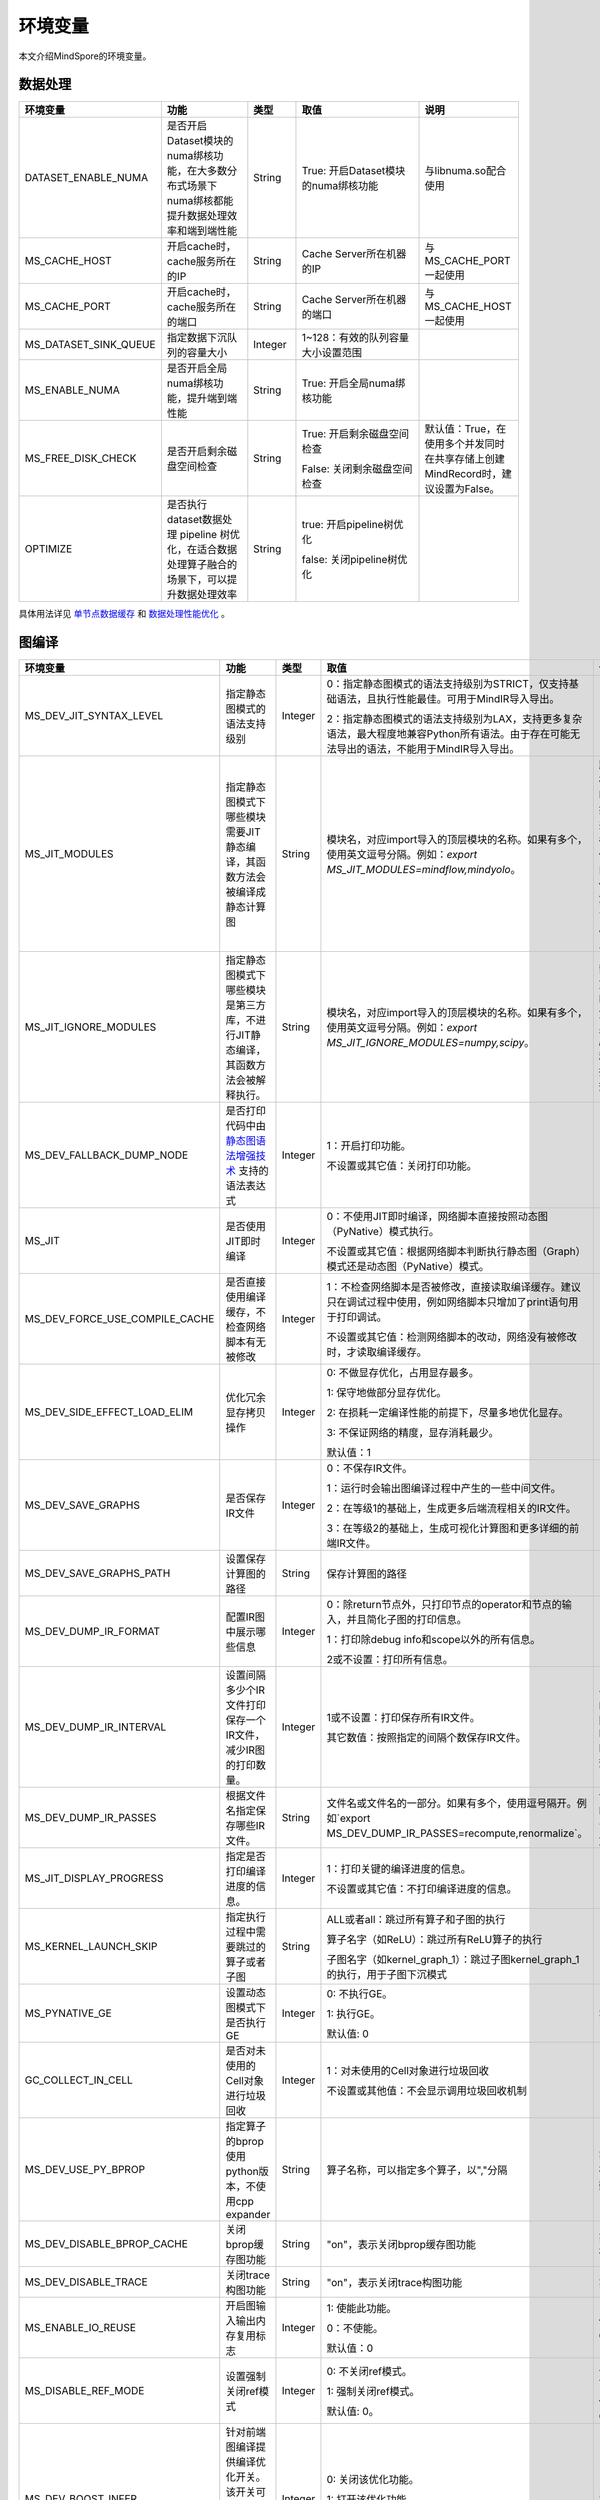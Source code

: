 环境变量
========

.. image:: https://mindspore-website.obs.cn-north-4.myhuaweicloud.com/website-images/r2.3/resource/_static/logo_source.svg
    :target: https://gitee.com/mindspore/docs/blob/r2.3/docs/mindspore/source_zh_cn/note/env_var_list.rst
    :alt: 查看源文件

本文介绍MindSpore的环境变量。

数据处理
---------

.. list-table::
   :widths: 20 20 10 30 20
   :header-rows: 1

   * - 环境变量
     - 功能
     - 类型
     - 取值
     - 说明
   * - DATASET_ENABLE_NUMA
     - 是否开启Dataset模块的numa绑核功能，在大多数分布式场景下numa绑核都能提升数据处理效率和端到端性能
     - String
     - True: 开启Dataset模块的numa绑核功能
     - 与libnuma.so配合使用
   * - MS_CACHE_HOST
     - 开启cache时，cache服务所在的IP
     - String
     - Cache Server所在机器的IP
     - 与MS_CACHE_PORT一起使用
   * - MS_CACHE_PORT
     - 开启cache时，cache服务所在的端口
     - String
     - Cache Server所在机器的端口
     - 与MS_CACHE_HOST一起使用
   * - MS_DATASET_SINK_QUEUE
     - 指定数据下沉队列的容量大小
     - Integer
     - 1~128：有效的队列容量大小设置范围
     -
   * - MS_ENABLE_NUMA
     - 是否开启全局numa绑核功能，提升端到端性能
     - String
     - True: 开启全局numa绑核功能
     -
   * - MS_FREE_DISK_CHECK
     - 是否开启剩余磁盘空间检查
     - String
     - True: 开启剩余磁盘空间检查

       False: 关闭剩余磁盘空间检查
     - 默认值：True，在使用多个并发同时在共享存储上创建MindRecord时，建议设置为False。
   * - OPTIMIZE
     - 是否执行dataset数据处理 pipeline 树优化，在适合数据处理算子融合的场景下，可以提升数据处理效率
     - String
     - true: 开启pipeline树优化

       false: 关闭pipeline树优化
     -

具体用法详见 `单节点数据缓存 <https://mindspore.cn/tutorials/experts/zh-CN/r2.3/dataset/cache.html>`_
和 `数据处理性能优化 <https://mindspore.cn/tutorials/experts/zh-CN/r2.3/dataset/optimize.html>`_ 。

图编译
------

.. list-table::
   :widths: 20 20 10 30 20
   :header-rows: 1

   * - 环境变量
     - 功能
     - 类型
     - 取值
     - 说明
   * - MS_DEV_JIT_SYNTAX_LEVEL
     - 指定静态图模式的语法支持级别
     - Integer
     - 0：指定静态图模式的语法支持级别为STRICT，仅支持基础语法，且执行性能最佳。可用于MindIR导入导出。
     
       2：指定静态图模式的语法支持级别为LAX，支持更多复杂语法，最大程度地兼容Python所有语法。由于存在可能无法导出的语法，不能用于MindIR导入导出。
     - 
   * - MS_JIT_MODULES
     - 指定静态图模式下哪些模块需要JIT静态编译，其函数方法会被编译成静态计算图
     - String
     - 模块名，对应import导入的顶层模块的名称。如果有多个，使用英文逗号分隔。例如：`export MS_JIT_MODULES=mindflow,mindyolo`。
     - 默认情况下，第三方库之外的模块都会进行JIT静态编译。MindSpore套件等一些模块如 `mindflow`、`mindyolo` 等并不会被视作第三方库，请参考 `调用第三方库 <https://www.mindspore.cn/docs/zh-CN/r2.3/note/static_graph_syntax_support.html#%E8%B0%83%E7%94%A8%E7%AC%AC%E4%B8%89%E6%96%B9%E5%BA%93>`_ 。如果有类似MindSpore套件的模块，内部存在 `nn.Cell`、`@ms.jit` 修饰函数或需要编译成静态计算图的函数方法，可以通过配置该环境变量，使该模块进行JIT静态编译而不会被当成第三方库。
   * - MS_JIT_IGNORE_MODULES
     - 指定静态图模式下哪些模块是第三方库，不进行JIT静态编译，其函数方法会被解释执行。
     - String
     - 模块名，对应import导入的顶层模块的名称。如果有多个，使用英文逗号分隔。例如：`export MS_JIT_IGNORE_MODULES=numpy,scipy`。
     - 静态图模式能够自动识别第三方库，一般情况下不需要为NumPy、SciPy这些可识别的第三方库设置该环境变量。如果 `MS_JIT_IGNORE_MODULES` 和 `MS_JIT_MODULES` 同时指定同一个模块名，前者生效，后者不生效。
   * - MS_DEV_FALLBACK_DUMP_NODE
     - 是否打印代码中由 `静态图语法增强技术 <https://www.mindspore.cn/docs/zh-CN/r2.3/design/dynamic_graph_and_static_graph.html#%E9%9D%99%E6%80%81%E5%9B%BE%E8%AF%AD%E6%B3%95%E5%A2%9E%E5%BC%BA%E6%8A%80%E6%9C%AF>`_ 支持的语法表达式
     - Integer
     - 1：开启打印功能。

       不设置或其它值：关闭打印功能。
     -
   * - MS_JIT
     - 是否使用JIT即时编译
     - Integer
     - 0：不使用JIT即时编译，网络脚本直接按照动态图（PyNative）模式执行。

       不设置或其它值：根据网络脚本判断执行静态图（Graph）模式还是动态图（PyNative）模式。
     -
   * - MS_DEV_FORCE_USE_COMPILE_CACHE
     - 是否直接使用编译缓存，不检查网络脚本有无被修改
     - Integer
     - 1：不检查网络脚本是否被修改，直接读取编译缓存。建议只在调试过程中使用，例如网络脚本只增加了print语句用于打印调试。

       不设置或其它值：检测网络脚本的改动，网络没有被修改时，才读取编译缓存。
     -
   * - MS_DEV_SIDE_EFFECT_LOAD_ELIM
     - 优化冗余显存拷贝操作
     - Integer
     - 0: 不做显存优化，占用显存最多。

       1: 保守地做部分显存优化。

       2: 在损耗一定编译性能的前提下，尽量多地优化显存。

       3: 不保证网络的精度，显存消耗最少。

       默认值：1
     - 
   * - MS_DEV_SAVE_GRAPHS
     - 是否保存IR文件
     - Integer
     - 0：不保存IR文件。
       
       1：运行时会输出图编译过程中产生的一些中间文件。
       
       2：在等级1的基础上，生成更多后端流程相关的IR文件。
       
       3：在等级2的基础上，生成可视化计算图和更多详细的前端IR文件。
     -
   * - MS_DEV_SAVE_GRAPHS_PATH
     - 设置保存计算图的路径
     - String
     - 保存计算图的路径
     -
   * - MS_DEV_DUMP_IR_FORMAT
     - 配置IR图中展示哪些信息
     - Integer
     - 0：除return节点外，只打印节点的operator和节点的输入，并且简化子图的打印信息。

       1：打印除debug info和scope以外的所有信息。

       2或不设置：打印所有信息。
     -
   * - MS_DEV_DUMP_IR_INTERVAL
     - 设置间隔多少个IR文件打印保存一个IR文件，减少IR图的打印数量。
     - Integer
     - 1或不设置：打印保存所有IR文件。

       其它数值：按照指定的间隔个数保存IR文件。
     - 该环境变量与MS_DEV_DUMP_IR_PASSES同时打开时，优先遵从MS_DEV_DUMP_IR_PASSES的规则，该环境变量不会生效。
   * - MS_DEV_DUMP_IR_PASSES
     - 根据文件名指定保存哪些IR文件。
     - String
     - 文件名或文件名的一部分。如果有多个，使用逗号隔开。例如`export MS_DEV_DUMP_IR_PASSES=recompute,renormalize`。
     - 设置该环境变量时，无论MS_DEV_SAVE_GRAPHS设置为什么等级，详细的前端IR文件都会参与筛选和打印。
   * - MS_JIT_DISPLAY_PROGRESS
     - 指定是否打印编译进度的信息。
     - Integer
     - 1：打印关键的编译进度的信息。

       不设置或其它值：不打印编译进度的信息。
     -
   * - MS_KERNEL_LAUNCH_SKIP
     - 指定执行过程中需要跳过的算子或者子图
     - String
     - ALL或者all：跳过所有算子和子图的执行

       算子名字（如ReLU）：跳过所有ReLU算子的执行

       子图名字（如kernel_graph_1）：跳过子图kernel_graph_1的执行，用于子图下沉模式
     -
   * - MS_PYNATIVE_GE
     - 设置动态图模式下是否执行GE
     - Integer
     - 0: 不执行GE。

       1: 执行GE。

       默认值: 0
     - 实验性质的环境变量
   * - GC_COLLECT_IN_CELL
     - 是否对未使用的Cell对象进行垃圾回收
     - Integer
     - 1：对未使用的Cell对象进行垃圾回收

       不设置或其他值：不会显示调用垃圾回收机制
     -
   * - MS_DEV_USE_PY_BPROP
     - 指定算子的bprop使用python版本，不使用cpp expander
     - String
     - 算子名称，可以指定多个算子，以","分隔
     - 实验性质的环境变量，如果不存在python版本的bprop函数，会执行出错
   * - MS_DEV_DISABLE_BPROP_CACHE
     - 关闭bprop缓存图功能
     - String
     - "on"，表示关闭bprop缓存图功能
     - 实验性质的环境变量，关闭缓存功能会导致构图时间延长
   * - MS_DEV_DISABLE_TRACE
     - 关闭trace构图功能
     - String
     - "on"，表示关闭trace构图功能
     - 实验性质的环境变量
   * - MS_ENABLE_IO_REUSE
     - 开启图输入输出内存复用标志
     - Integer
     - 1: 使能此功能。

       0：不使能。

       默认值：0
     - 仅限Ascend AI处理器环境GE流程使用。
   * - MS_DISABLE_REF_MODE
     - 设置强制关闭ref模式
     - Integer
     - 0: 不关闭ref模式。

       1: 强制关闭ref模式。

       默认值: 0。

     - 此环境变量后续将删除，不建议使用。

       仅限Ascend AI处理器环境GE流程使用。
   * - MS_DEV_BOOST_INFER
     - 针对前端图编译提供编译优化开关。该开关可加速类型推导模块，以加速网络编译。
     - Integer
     - 0: 关闭该优化功能。

       1: 打开该优化功能。

       默认值: 0
     - 实验性质的环境变量

Dump调试
--------

.. list-table::
   :widths: 20 20 10 30 20
   :header-rows: 1

   * - 环境变量
     - 功能
     - 类型
     - 取值
     - 说明
   * - MINDSPORE_DUMP_CONFIG
     - 指定 `云侧Dump功能 <https://www.mindspore.cn/tutorials/experts/zh-CN/r2.3/debug/dump.html#同步dump>`_
       或 `端侧Dump功能 <https://www.mindspore.cn/lite/docs/zh-CN/r2.3/use/benchmark_tool.html#dump功能>`_ 所依赖的配置文件的路径
     - String
     - 文件路径，支持相对路径与绝对路径
     -
   * - MS_DIAGNOSTIC_DATA_PATH
     - 使用 `云侧Dump功能 <https://www.mindspore.cn/tutorials/experts/zh-CN/r2.3/debug/dump.html#同步dump>`_ 时，
       如果Dump配置文件没有设置 `path` 字段或者设置为空字符串，则 `$MS_DIAGNOSTIC_DATA_PATH` `/debug_dump` 就会被当做path的值。
       若Dump配置文件中设置了 `path` 字段，则仍以该字段的实际取值为准。
     - String
     - 文件路径，只支持绝对路径
     - 与MINDSPORE_DUMP_CONFIG配合使用
   * - MS_ACL_DUMP_CFG_PATH
     - 当与MINDSPORE_DUMP_CONFIG配置的路径一致时，可开启ACL流程的异步dump
     - String
     - 文件路径，支持相对路径与绝对路径
     -
   * - MS_DEV_DUMP_BPROP
     - 在当前路径dump算子反向图的ir文件
     - String
     - "on"，表示在当前路径dump算子反向图的ir文件
     - 实验性质的环境变量
   * - MS_DEV_DUMP_PACK
     - 在当前路径生成trace构图的ir文件
     - String
     - "on"，表示在当前路径生成trace构图的ir文件
     - 实验性质的环境变量
   * - ENABLE_MS_DEBUGGER
     - 是否在训练中启动Debugger
     - Boolean
     - 1：开启Debugger

       0：关闭Debugger
     - 与MS_DEBUGGER_HOST、MS_DEBUGGER_PORT一起使用
   * - MS_DEBUGGER_HOST
     - MindSpore Insight Debugger服务的IP
     - String
     - 启动MindSpore Insight调试器的机器的IP
     - 与ENABLE_MS_DEBUGGER=1、MS_DEBUGGER_PORT一起使用
   * - MS_DEBUGGER_PARTIAL_MEM
     - 是否开启部分内存复用（只有在Debugger选中的节点才会关闭这些节点的内存复用）
     - Boolean
     - 1：开启Debugger选中节点的内存复用

       0：关闭Debugger选中节点的内存复用
     -
   * - MS_DEBUGGER_PORT
     - 连接MindSpore Insight Debugger Server的端口
     - Integer
     - 1~65536，连接MindSpore Insight Debugger Server的端口
     - 与ENABLE_MS_DEBUGGER=1、MS_DEBUGGER_HOST一起使用
   * - MS_OM_PATH
     - 配置task异常时dump数据路径以及图编译出错时dump的analyze_fail.ir文件的保存目录，保存路径为：指定的路径/rank_${rand_id}/om
     - String
     - 文件路径，支持相对路径与绝对路径
     -

具体用法详见 `Dump功能调试 <https://www.mindspore.cn/tutorials/experts/zh-CN/r2.3/debug/dump.html>`_ 和 `调试器 <https://www.mindspore.cn/mindinsight/docs/zh-CN/master/debugger.html>`_ 。

分布式并行
-----------

.. list-table::
   :widths: 20 20 10 30 20
   :header-rows: 1

   * - 环境变量
     - 功能
     - 类型
     - 取值
     - 说明
   * - RANK_ID
     - 指定深度学习时调用Ascend AI处理器的逻辑ID。
     - Integer
     - 0~7，多机并行时不同server中DEVICE_ID会有重复，使用RANK_ID可以避免这个问题（多机并行时 RANK_ID = SERVER_ID * DEVICE_NUM + DEVICE_ID，DEVICE_ID指当前机器的第几个Ascend AI处理器。）
     -
   * - RANK_SIZE
     - 指定深度学习时调用Ascend AI处理器的数量。

       注意：Ascend AI处理器，使用多卡执行分布式用例时，由用户指定。
     - Integer
     - 1~8，调用Ascend AI处理器的数量
     - 与RANK_TABLE_FILE配合使用
   * - RANK_TABLE_FILE 或 MINDSPORE_HCCL_CONFIG_PATH
     - 路径指向文件，包含指定多Ascend AI处理器环境中Ascend AI处理器的 `device_id` 对应的 `device_ip` 。

       注意：Ascend AI处理器，使用多卡执行分布式用例时，由用户指定。
     - String
     - 文件路径，支持相对路径与绝对路径
     - 与RANK_SIZE配合使用
   * - MS_COMM_COMPILER_OPT
     - Ascend后端图模式下编译时，指定可以复用的通信算子的上限。

       注意：Ascend AI处理器，使用多卡执行分布式用例时，由用户指定。
     - Integer
     - -1或正整数：使能通信子图复用，-1表示使用框架默认值，其他正整数表示用户指定值

       不设置或其他值：关闭通信子图复用
     -
   * - DEVICE_ID
     - 昇腾AI处理器的ID，即Device在AI server上的序列号。
     - Integer
     - 昇腾AI处理器的ID，取值范围：[0, 实际Device数量-1]。
     -
   * - MS_ROLE
     - 指定本进程角色。
     - String
     - MS_SCHED: 代表Scheduler进程，一个训练任务只启动一个Scheduler，负责组网，容灾恢复等，不会执行训练代码。

       MS_WORKER: 代表Worker进程，一般设置分布式训练进程为此角色。

       MS_PSERVER: 代表Parameter Server进程，只有在Parameter Server模式下此角色生效，具体请参考 `Parameter Server模式 <https://www.mindspore.cn/tutorials/experts/zh-CN/r2.3/parallel/parameter_server_training.html>`_ 。
     - Worker和Parameter Server进程会向Scheduler进程注册从而完成组网。
   * - MS_SCHED_HOST
     - 指定Scheduler的IP地址。
     - String
     - 合法的IP地址。
     - 当前版本暂不支持IPv6地址。
   * - MS_SCHED_PORT
     - 指定Scheduler绑定端口号。
     - Integer
     - 1024～65535范围内的端口号。
     -
   * - MS_NODE_ID
     - 指定本进程的ID，集群内唯一。
     - String
     - 代表本进程的唯一ID，默认由MindSpore自动生成。
     - MS_NODE_ID在在以下情况需要设置，一般情况下无需设置，由MindSpore自动生成：

       开启容灾场景：容灾恢复时需要获取当前进程ID，从而向Scheduler重新注册。

       开启GLOG日志重定向场景：为了保证各训练进程日志独立保存，需设置进程ID，作为日志保存路径后缀。

       指定进程rank id场景：用户可通过设置MS_NODE_ID为某个整数，来指定本进程的rank id。
   * - MS_WORKER_NUM
     - 指定角色为MS_WORKER的进程数量。
     - Integer
     - 大于0的整数。
     - 用户启动的Worker进程数量应当与此环境变量值相等。若小于此数值，组网失败；若大于此数值，Scheduler进程会根据Worker注册先后顺序完成组网，多余的Worker进程会启动失败。
   * - MS_SERVER_NUM
     - 指定角色为MS_PSERVER的进程数量。
     - Integer
     - 大于0的整数。
     - 只在Parameter Server训练模式下需要设置。
   * - MS_ENABLE_RECOVERY
     - 开启容灾。
     - Integer
     - 1代表开启，0代表关闭。默认为0。
     -
   * - MS_RECOVERY_PATH
     - 持久化路径文件夹。
     - String
     - 合法的用户目录。
     - Worker和Scheduler进程在执行过程中会进行必要的持久化，如用于恢复组网的节点信息以及训练业务中间状态等，并通过文件保存。
   * - MS_HCCL_CM_INIT
     - 是否使用CM方式初始化HCCL。
     - Integer
     - 1代表是，0代表否。默认为0。
     - 此环境变量只在Ascend硬件平台并且通信域数量较多的情况下建议开启。开启此环境变量后，能够降低HCCL集合通信库的内存占用，并且训练任务执行方式与rank table启动方式相同。
   * - GROUP_INFO_FILE
     - 指定通信域信息存储路径
     - String
     - 通信域信息文件路径，支持相对路径与绝对路径
     -
   * - MS_SIMULATION_LEVEL
     - 指定模拟编译等级。
     - Integer
     - 为0时只处理硬件无关编译；为1时进一步处理硬件相关编译。默认不开启。
     - 此环境变量主要用于单卡模拟分布式多卡特定rank卡的编译情况，需要RANK_SIZE和RANK_ID配合使用。
   * - DUMP_PARALLEL_INFO
     - 导出自动并行/半自动并行模式下的并行相关通信信息。dump文件路径可以通过set_context(save_graphs_path="path/to/parallel_info_files")设置。
     - Integer
     - 1代表开启该dump功能，其他值或者不设置该环境变量代表关闭。
     - 每张卡保存的json文件包含的字段含义如下：

       hccl_algo: 集合通信算法。

       op_name: 通信算子名称。
 
       op_type: 通信算子类型。
 
       shape: 通信算子的shape信息。
 
       data_type: 通信算子的数据类型。
 
       global_rank_id: 全局rank编号。
 
       comm_group_name: 通信算子的通信域名称。

       comm_group_rank_ids: 通信算子的通信域。

       src_rank: Receive算子的对端算子的rank_id。

       dest_rank: Send算子的对端算子的rank_id。

       sr_tag: src和dest相同时，不同send-receive对的标识ID。

动态组网相关的具体用法详见 `动态组网 <https://www.mindspore.cn/tutorials/experts/zh-CN/r2.3/parallel/dynamic_cluster.html>`_ 。

算子编译
--------

.. list-table::
   :widths: 20 20 10 30 20
   :header-rows: 1

   * - 环境变量
     - 功能
     - 类型
     - 取值
     - 说明
   * - MS_BUILD_PROCESS_NUM
     - Ascend后端编译时，指定并行编译进程数。

     - Integer
     - 1~24：允许设置并行进程数取值范围
     -
   * - MS_COMPILER_CACHE_ENABLE
     - 指定是否保存和加载编译缓存。该功能与 mindspore context 中的 `enable_compile_cache <https://www.mindspore.cn/docs/zh-CN/r2.3/api_python/mindspore/mindspore.set_context.html#mindspore.set_context>`_ 相同。

       注意：该环境变量优先级低于 `enable_compile_cache` context。
     - Integer
     - 0：关闭编译缓存功能

       1：开启编译缓存功能
     - 如果与 `MS_COMPILER_CACHE_PATH` 一起使用，编译缓存文件将保存在 `${MS_COMPILER_CACHE_PATH}` `/rank_${RANK_ID}/graph_cache/` 目录下。

       其中 `RANK_ID` 为多卡训练场景中的卡号，单卡场景默认 `RANK_ID=0` 。
   * - MS_COMPILER_CACHE_PATH
     - MindSpore编译缓存目录，存储图和算子编译过程生成的缓存文件，如 `graph_cache` , `kernel_meta` , `somas_meta` 等
     - String
     - 缓存文件路径，支持相对路径与绝对路径
     -
   * - MS_COMPILER_OP_LEVEL
     - Ascend后端编译时，开启debug功能，生成TBE指令映射文件。

       注意：仅Ascend AI处理器环境使用。
     - Integer
     - 0~4，允许设置级别取值范围。

       0：不开启算子debug功能，删除算子编译缓存文件

       1：生成TBE指令映射文件 `*.cce` 和python-cce映射文件 `*_loc.json` ，开启debug功能

       2：生成TBE指令映射文件 `*.cce` 和python-cce映射文件 `*_loc.json` ，开启debug功能，关闭编译优化开关，开启ccec调试功能（ccec编译器选项设置为-O0-g）

       3：不开启算子debug功能，默认值

       4：生成TBE指令映射文件 `*.cce` 和UB融合计算描述文件 `{$kernel_name}_compute.json`
     - 发生AICore Error时，如果需要保存算子cce文件，可以设置 `MS_COMPILER_OP_LEVEL` 为1或2。
   * - MS_DEV_DISABLE_PREBUILD
     - Ascend后端编译时，关闭算子预编译，默认不设置此环境变量。算子预编译可能会修正算子注册的fusion_type属性进而影响到算子融合，如遇到融合算子性能较差时，可尝试开启此环境变量验证是否是融合算子本身问题。

     - Boolean
     - true：关闭预编译

       false：使能预编译
     -
   * - MINDSPORE_OP_INFO_PATH
     - 指定算子信息库加载文件路径
     - string
     - 文件绝对路径

       默认：不设置。
     - 仅推理使用
   * - MS_ASCEND_CHECK_OVERFLOW_MODE
     - 设置浮点计算结果输出模式
     - String
     - SATURATION_MODE: 饱和模式。

       INFNAN_MODE: INF/NAN模式。

       默认值: INFNAN_MODE。

     - 饱和模式：计算出现溢出时，饱和为浮点数极值（+-MAX）。

       INF/NAN模式：遵循IEEE 754标准，根据定义输出INF/NAN的计算结果。

       仅限Atlas A2训练系列产品使用。

常见问题详见 `FAQ <https://mindspore.cn/docs/zh-CN/r2.3/faq/operators_compile.html>`_ 。

日志
----

.. list-table::
   :widths: 20 20 10 30 20
   :header-rows: 1

   * - 环境变量
     - 功能
     - 类型
     - 取值
     - 说明
   * - GLOG_log_dir
     - 指定日志输出的路径
     - String
     - 文件路径，支持相对路径与绝对路径
     - 与 `GLOG_logtostderr` 一起使用

       若 `GLOG_logtostderr` 的值为0，则必须设置此变量

       若指定了 `GLOG_log_dir` 且 `GLOG_logtostderr` 的值为1时，则日志输出到屏幕，不输出到文件

       日志保存路径为： `指定的路径/rank_${rank_id}/logs/` ，非分布式训练场景下， `rank_id` 为0；分布式训练场景下， `rank_id` 为当前设备在集群中的ID

       C++和Python的日志会被输出到不同的文件中，C++日志的文件名遵从 `GLOG` 日志文件的命名规则，这里是 `mindspore.机器名.用户名.log.日志级别.时间戳.进程ID` ，Python日志的文件名为 `mindspore.log.进程ID`

       `GLOG_log_dir` 只能包含大小写字母、数字、"-"、"_"、"/"等字符
   * - GLOG_max_log_size
     - 控制MindSpore C++模块日志单文件大小，可以通过该环境变量更改日志文件默认的最大值
     - Integer
     - 正整数，默认值：50MB
     - 如果当前写入的日志文件超过最大值，则新输出的日志内容会写入到新的日志文件中
   * - GLOG_logtostderr
     - 控制日志的输出方式
     - Integer
     - 1:日志输出到屏幕

       0:日志输出到文件

       默认值：1
     - 与GLOG_log_dir一起使用
   * - GLOG_stderrthreshold
     - 日志模块在将日志输出到文件的同时也会将日志打印到屏幕，GLOG_stderrthreshold用于控制此情况下打印到屏幕的日志级别
     - Integer
     - 0-DEBUG

       1-INFO

       2-WARNING

       3-ERROR

       4-CRITICAL

       默认值：2
     -
   * - GLOG_v
     - 控制日志的级别
     - Integer
     - 0-DEBUG

       1-INFO

       2-WARNING

       3-ERROR，表示程序执行出现报错，输出错误日志，程序可能不会终止

       4-CRITICAL，表示程序执行出现异常，将会终止执行程序

       默认值：2
     - 指定日志级别后，将会输出大于或等于该级别的日志信息
   * - logger_backupCount
     - 用于控制MindSpore Python模块日志文件数量
     - Integer
     - 默认值：30
     -
   * - logger_maxBytes
     - 用于控制MindSpore Python模块日志单文件大小
     - Integer
     - 默认值：52428800 bytes
     -
   * - MS_SUBMODULE_LOG_v
     - 指定MindSpore C++各子模块的日志级别
     - Dict {String:Integer...}
     - 0-DEBUG

       1-INFO

       2-WARNING

       3-ERROR

     - 赋值方式为：`MS_SUBMODULE_LOG_v="{SubModule1:LogLevel1,SubModule2:LogLevel2,...}"`

       其中被指定子模块的日志级别将覆盖 `GLOG_v` 在此模块内的设置，
       此处子模块的日志级别 `LogLevel` 与 `GLOG_v` 的日志级别含义相同，
       MindSpore子模块列表详见 `sub-module_names <https://gitee.com/mindspore/mindspore/blob/r2.3/mindspore/core/utils/log_adapter.cc>`_。

       例如可以通过 `GLOG_v=1 MS_SUBMODULE_LOG_v="{PARSER:2,ANALYZER:2}"`
       把 `PARSER` 和 `ANALYZER` 模块的日志级别设为WARNING，其他模块的日志级别设为INFO
   * - GLOG_logfile_mode
     - 用于控制MindSpore中GLOG日志文件的权限，是GLOG的环境变量
     - 八进制数字
     - 可参考Linux文件权限设置的数字表示，默认值：0640(取值)
     -
   * - MS_RDR_ENABLE
     - 是否开启程序运行数据记录器（RDR），如果MindSpore出现了运行异常，会自动导出MindSpore中预先记录的数据以辅助定位运行异常的原因
     - Integer
     - 1：开启RDR功能

       0：关闭RDR功能
     - 配合 `MS_RDR_MODE` 与 `MS_RDR_PATH` 使用
   * - MS_RDR_MODE
     - 指定运行数据记录器（RDR）导出数据的模式
     - Integer
     - 1：仅在训练进程异常终止时导出数据

       2：训练进程异常终止或正常结束时导出数据

       默认值：1
     - 配合 `MS_RDR_ENABLE=1` 使用
   * - MS_RDR_PATH
     - 配置程序运行数据记录器（RDR）的文件导出的根目录路径
     - String
     - 目录路径，仅支持绝对路径
     - 配合 `MS_RDR_ENABLE=1` 使用，最终RDR文件将 `${MS_RDR_PATH}` `/rank_${RANK_ID}/rdr/` 目录下。
       其中 `RANK_ID` 为多卡训练场景中的卡号，单卡场景默认 `RANK_ID=0` 。
   * - MS_EXCEPTION_DISPLAY_LEVEL
     - 控制异常信息显示级别
     - Integer
     - 0: 显示与模型开发者和框架开发者相关的异常信息

       1: 显示与模型开发者相关的异常信息

       默认值：0
     -

注意：glog不支持日志文件的绕接，如果需要控制日志文件对磁盘空间的占用，可选用操作系统提供的日志文件管理工具，例如：Linux的logrotate。请在 `import mindspore` 之前设置日志相关环境变量。

RDR相关的具体用法详见 `Running Data Recorder <https://www.mindspore.cn/tutorials/experts/zh-CN/r2.3/debug/rdr.html#running-data-recorder>`_ 。

精度敏感检测
------------

.. list-table::
   :widths: 20 20 10 30 20
   :header-rows: 1

   * - 环境变量
     - 功能
     - 类型
     - 取值
     - 说明
   * - NPU_ASD_ENABLE
     - 是否开启精度敏感检测功能
     - Integer
     - 0：关闭精度敏感检测功能

       1：开启精度敏感检测功能
     - 目前本特性仅支持Atlas A2 训练系列产品，仅支持检测Transformer类模型，bfloat16数据类型，训练过程中出现的精度异常
   * - NPU_ASD_UPPER_THRESH
     - 控制检测的绝对数值阈值
     - String
     - 格式为整型数据对，其中第一个元素控制绝对数值一级阈值，第二个元素控制绝对数值二级阈值
       
       减小阈值可以检出波动更小的异常数据，增加检出率，增大阈值与之相反
       
       在不配置该环境变量的默认情况下，`NPU_ASD_UPPER_THRESH=1000000,10000`
     - 
   * - NPU_ASD_SIGMA_THRESH
     - 控制检测的相对数值阈值
     - String
     - 格式为整型数据对，其中第一个元素控制相对数值一级阈值，第二个元素控制相对数值二级阈值

       减小阈值可以检出波动更小的异常数据，增加检出率，增大阈值与之相反

       在不配置该环境变量的默认情况下，`NPU_ASD_SIGMA_THRESH=100000,5000`
     - 

精度敏感检测的更多内容详见 `精度敏感检测 <https://www.mindspore.cn/tutorials/experts/zh-CN/r2.3/debug/sdc.html>`_ 。

三方库
------

.. list-table::
   :widths: 20 20 10 30 20
   :header-rows: 1

   * - 环境变量
     - 功能
     - 类型
     - 取值
     - 说明
   * - OPTION_PROTO_LIB_PATH
     - RPOTO依赖库库路径
     - String
     - 目录路径，支持相对路径与绝对路径
     -
   * - PROTOCOL_BUFFERS_PYTHON_IMPLEMENTATION
     - 选择Protocol Buffers后端使用什么语言实现
     - String
     - "cpp"：使用c++后端实现

       "python"：使用python后端实现

       不设置或其他值：使用python后端实现
     -
   * - ASCEND_OPP_PATH
     - OPP包安装路径
     - String
     - OPP包安装的绝对路径
     - 仅限Ascend AI处理器环境需要，一般提供给用户的环境已配置好，无需关心。
   * - ASCEND_AICPU_PATH
     - AICPU包安装路径
     - String
     - AICPU包安装的绝对路径
     - 仅限Ascend AI处理器环境需要，一般提供给用户的环境已配置好，无需关心。
   * - ASCEND_CUSTOM_OPP_PATH
     - 自定义算子包安装路径
     - String
     - 自定义算子包安装的绝对路径
     - 仅限Ascend AI处理器环境需要，一般提供给用户的环境已配置好，无需关心。
   * - ASCEND_TOOLKIT_PATH
     - TOOLKIT包安装路径
     - String
     - 自定义算子包安装的绝对路径
     - 仅限Ascend AI处理器环境需要，一般提供给用户的环境已配置好，无需关心。
   * - CUDA_HOME
     - CUDA安装路径
     - String
     - CUDA包安装的绝对路径
     - 仅限GPU环境需要，一般无需设置，如在GPU环境中安装了多种版本的CUDA，为了避免混淆，建议配置此环境变量。

CANN
--------

CANN的环境变量详见 `昇腾社区 <https://www.hiascend.com/document/detail/zh/canncommercial/70RC1/reference/envvar/envref_07_0001.html>`_ 。请在 `import mindspore` 之前设置CANN的环境变量。

.. list-table::
   :widths: 20 20 10 30 20
   :header-rows: 1

   * - 环境变量
     - 功能
     - 类型
     - 取值
     - 说明
   * - MS_FORMAT_MODE
     - 设置Ascend GE流程的默认优选格式，整网设置为ND格式
     - Integer
     - 1: 算子优先选择ND格式。

       0：算子优先选择私有格式。

       默认值：1。
     - 此环境变量影响算子的format选择，从而对网络执行性能和内存占用产生影响，可通过设置此选项测试得到性能和内存更优的算子格式选择。

       仅限Ascend AI处理器环境GE流程使用。
